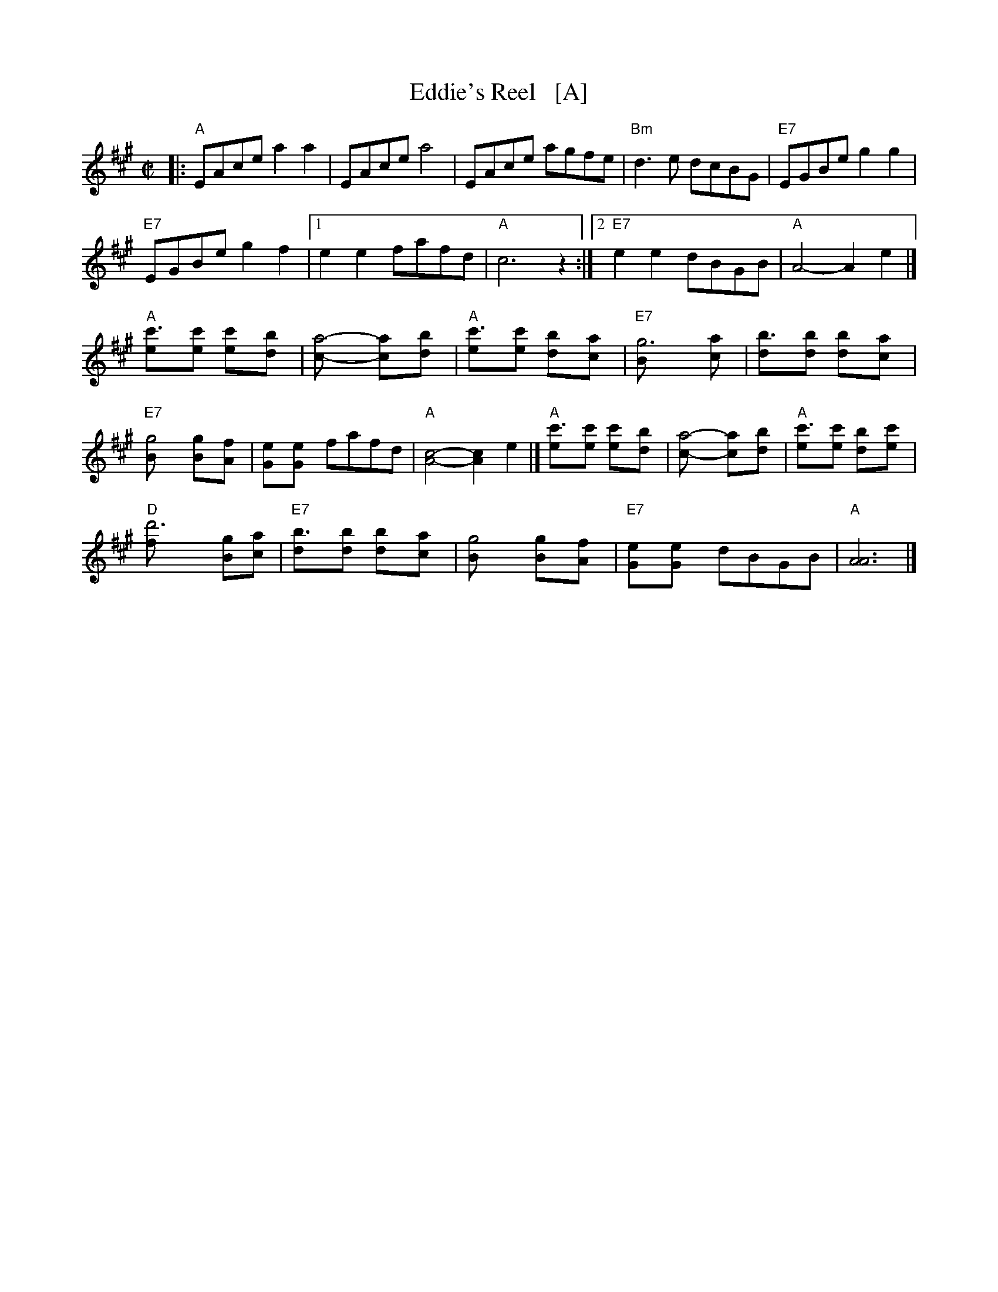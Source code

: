 X: 1
T: Eddie's Reel   [A]
R: reel
Z: 1997 by John Chambers <jc:trillian.mit.edu>
M: C|
L: 1/8
K: A
|:\
"A"EAce a2a2 | EAce a4 |\
EAce agfe | "Bm"d3e dcBG |\
"E7"EGBe g2g2 |
"E7"EGBe g2f2 |\
[1 e2e2 fafd | "A"c6 z2 :|\
[2 "E7"e2e2 dBGB | "A"A4- A2e2 |]
"A"[c'3e][c'e] [c'2e][b2d] | [a4c]- [a2c][b2d] |\
"A"[c'3e][c'e] [b2d][a2c] | "E7"[g6B] [a2c] |\
[b3d][bd] [b2d][a2c] |
"E7"[g4B] [g2B][f2A] |\
[e2G][e2G] fafd | "A"[A4c4]- [A2c2]e2 |]\
"A"[c'3e][c'e] [c'2e][b2d] | [a4c]- [a2c][b2d] |\
"A"[c'3e][c'e] [b2d][c'2e] |
"D"[d'6f] [gB][ac] |\
"E7"[b3d][bd] [b2d][a2c] | [g4B] [g2B][f2A] |\
"E7"[e2G][e2G] dBGB | "A"[A6A6] |]
